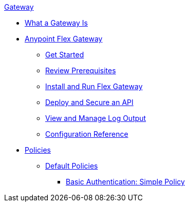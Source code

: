 .xref:index.adoc[Gateway]
 * xref:index.adoc[What a Gateway Is]
 * xref:microgateway-overview.adoc[Anypoint Flex Gateway]
  ** xref:microgateway-get-started.adoc[Get Started]
  ** xref:microgateway-review-prerequisites.adoc[Review Prerequisites]
  ** xref:microgateway-install-run.adoc[Install and Run Flex Gateway]
  ** xref:microgateway-deploy-secure-api.adoc[Deploy and Secure an API]
  ** xref:microgateway-view-manage-log-output.adoc[View and Manage Log Output]
  ** xref:microgateway-configuration-reference.adoc[Configuration Reference]
 * xref:policies-overview.adoc[Policies]
  ** xref:policies-default.adoc[Default Policies]
   *** xref:policies-basic-authentication-simple.adoc[Basic Authentication: Simple Policy]   